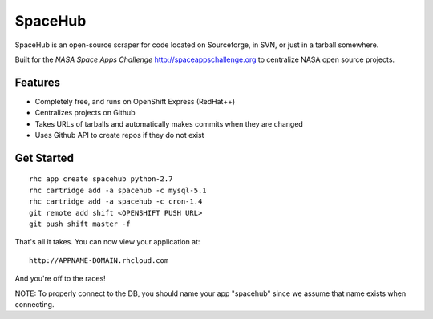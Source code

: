 SpaceHub
========

SpaceHub is an open-source scraper for code located on Sourceforge, in SVN, or
just in a tarball somewhere.

Built for the `NASA Space Apps Challenge` http://spaceappschallenge.org to
centralize NASA open source projects.

Features
--------

* Completely free, and runs on OpenShift Express (RedHat++)
* Centralizes projects on Github
* Takes URLs of tarballs and automatically makes commits when they are changed
* Uses Github API to create repos if they do not exist

Get Started
-----------
::

    rhc app create spacehub python-2.7
    rhc cartridge add -a spacehub -c mysql-5.1
    rhc cartridge add -a spacehub -c cron-1.4
    git remote add shift <OPENSHIFT PUSH URL>
    git push shift master -f

That's all it takes. You can now view your application at:

::

    http://APPNAME-DOMAIN.rhcloud.com

And you're off to the races!

NOTE: To properly connect to the DB, you should name your app "spacehub" since we assume that name exists when connecting.
